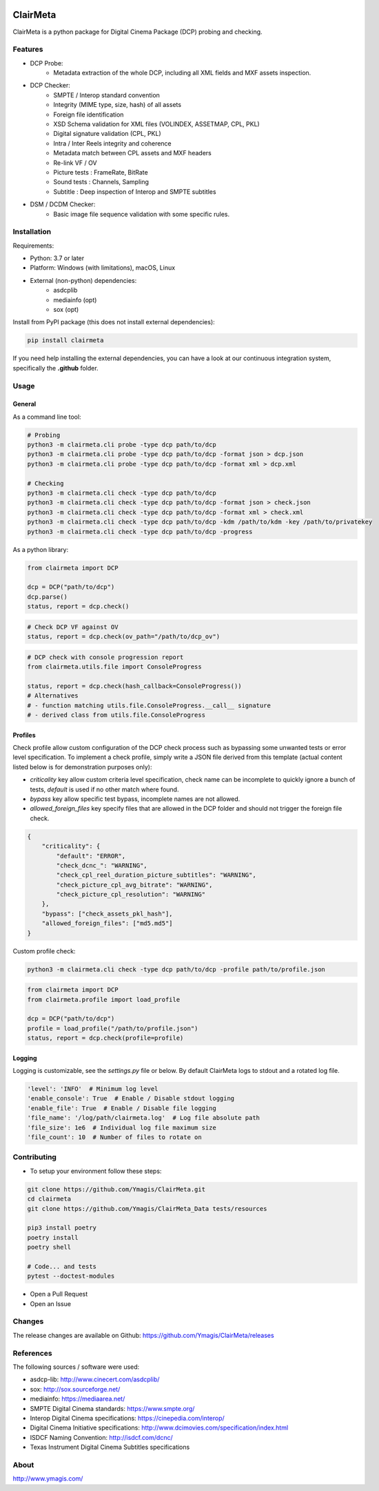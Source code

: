 |Build Status| |PyPI version| |Code coverage|

ClairMeta
=========

ClairMeta is a python package for Digital Cinema Package (DCP) probing
and checking.

Features
--------

-  DCP Probe:
    - Metadata extraction of the whole DCP, including all XML fields and MXF
      assets inspection.
-  DCP Checker:
    -  SMPTE / Interop standard convention
    -  Integrity (MIME type, size, hash) of all assets
    -  Foreign file identification
    -  XSD Schema validation for XML files (VOLINDEX, ASSETMAP, CPL, PKL)
    -  Digital signature validation (CPL, PKL)
    -  Intra / Inter Reels integrity and coherence
    -  Metadata match between CPL assets and MXF headers
    -  Re-link VF / OV
    -  Picture tests : FrameRate, BitRate
    -  Sound tests : Channels, Sampling
    -  Subtitle : Deep inspection of Interop and SMPTE subtitles
-  DSM / DCDM Checker:
    - Basic image file sequence validation with some specific rules.

Installation
------------

Requirements:

-  Python: 3.7 or later
-  Platform: Windows (with limitations), macOS, Linux
-  External (non-python) dependencies:
    -  asdcplib
    -  mediainfo (opt)
    -  sox (opt)

Install from PyPI package (this does not install external dependencies):

.. code-block:: bash

    pip install clairmeta

If you need help installing the external dependencies, you can have a look at
our continuous integration system, specifically the **.github** folder.


Usage
-----

General
~~~~~~~

As a command line tool:

.. code-block:: python

    # Probing
    python3 -m clairmeta.cli probe -type dcp path/to/dcp
    python3 -m clairmeta.cli probe -type dcp path/to/dcp -format json > dcp.json
    python3 -m clairmeta.cli probe -type dcp path/to/dcp -format xml > dcp.xml

    # Checking
    python3 -m clairmeta.cli check -type dcp path/to/dcp
    python3 -m clairmeta.cli check -type dcp path/to/dcp -format json > check.json
    python3 -m clairmeta.cli check -type dcp path/to/dcp -format xml > check.xml
    python3 -m clairmeta.cli check -type dcp path/to/dcp -kdm /path/to/kdm -key /path/to/privatekey
    python3 -m clairmeta.cli check -type dcp path/to/dcp -progress

As a python library:

.. code-block:: python

    from clairmeta import DCP

    dcp = DCP("path/to/dcp")
    dcp.parse()
    status, report = dcp.check()

.. code-block:: python

    # Check DCP VF against OV
    status, report = dcp.check(ov_path="/path/to/dcp_ov")

.. code-block:: python

    # DCP check with console progression report
    from clairmeta.utils.file import ConsoleProgress

    status, report = dcp.check(hash_callback=ConsoleProgress())
    # Alternatives
    # - function matching utils.file.ConsoleProgress.__call__ signature
    # - derived class from utils.file.ConsoleProgress


Profiles
~~~~~~~~

Check profile allow custom configuration of the DCP check process such
as bypassing some unwanted tests or error level specification. To
implement a check profile, simply write a JSON file derived from this
template (actual content listed below is for demonstration purposes only):

-  *criticality* key allow custom criteria level specification, check
   name can be incomplete to quickly ignore a bunch of tests, *default* is
   used if no other match where found.
-  *bypass* key allow specific test bypass, incomplete names are not allowed.
-  *allowed_foreign_files* key specify files that are allowed in the DCP
   folder and should not trigger the foreign file check.

.. code-block:: python

    {
        "criticality": {
            "default": "ERROR",
            "check_dcnc_": "WARNING",
            "check_cpl_reel_duration_picture_subtitles": "WARNING",
            "check_picture_cpl_avg_bitrate": "WARNING",
            "check_picture_cpl_resolution": "WARNING"
        },
        "bypass": ["check_assets_pkl_hash"],
        "allowed_foreign_files": ["md5.md5"]
    }

Custom profile check:

.. code-block:: python

    python3 -m clairmeta.cli check -type dcp path/to/dcp -profile path/to/profile.json

.. code-block:: python

    from clairmeta import DCP
    from clairmeta.profile import load_profile

    dcp = DCP("path/to/dcp")
    profile = load_profile("/path/to/profile.json")
    status, report = dcp.check(profile=profile)

Logging
~~~~~~~

Logging is customizable, see the *settings.py* file or below. By default 
ClairMeta logs to stdout and a rotated log file.

.. code-block:: python

    'level': 'INFO'  # Minimum log level
    'enable_console': True  # Enable / Disable stdout logging
    'enable_file': True  # Enable / Disable file logging
    'file_name': '/log/path/clairmeta.log'  # Log file absolute path
    'file_size': 1e6  # Individual log file maximum size
    'file_count': 10  # Number of files to rotate on

Contributing
------------

-  To setup your environment follow these steps:

.. code-block:: bash

   git clone https://github.com/Ymagis/ClairMeta.git
   cd clairmeta
   git clone https://github.com/Ymagis/ClairMeta_Data tests/resources

   pip3 install poetry
   poetry install
   poetry shell

   # Code... and tests
   pytest --doctest-modules

-  Open a Pull Request
-  Open an Issue

Changes
-------

The release changes are available on Github:
https://github.com/Ymagis/ClairMeta/releases

References
----------

The following sources / software were used:

-  asdcp-lib: http://www.cinecert.com/asdcplib/
-  sox: http://sox.sourceforge.net/
-  mediainfo: https://mediaarea.net/
-  SMPTE Digital Cinema standards: https://www.smpte.org/
-  Interop Digital Cinema specifications: https://cinepedia.com/interop/
-  Digital Cinema Initiative specifications: http://www.dcimovies.com/specification/index.html
-  ISDCF Naming Convention: http://isdcf.com/dcnc/
-  Texas Instrument Digital Cinema Subtitles specifications

About
-----

http://www.ymagis.com/

.. |Build Status| image:: https://travis-ci.org/Ymagis/ClairMeta.svg?branch=1.0.0b1
   :target: https://travis-ci.org/Ymagis/ClairMeta
.. |PyPI version| image:: https://badge.fury.io/py/clairmeta.svg
   :target: https://badge.fury.io/py/clairmeta
.. |Code coverage| image:: https://codecov.io/gh/Ymagis/ClairMeta/branch/develop/graph/badge.svg
  :target: https://codecov.io/gh/Ymagis/ClairMeta